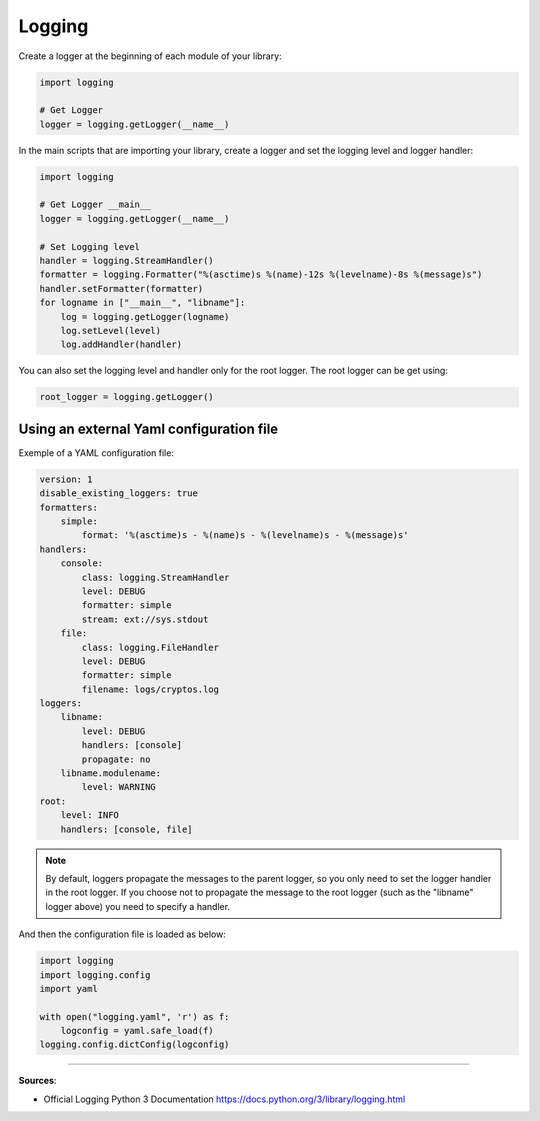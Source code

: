 Logging
=======

Create a logger at the beginning of each module of your library:

.. code-block:: python

    import logging

    # Get Logger
    logger = logging.getLogger(__name__)


In the main scripts that are importing your library, create a logger and set the logging level and logger handler:

.. code-block:: python

    import logging

    # Get Logger __main__
    logger = logging.getLogger(__name__)

    # Set Logging level
    handler = logging.StreamHandler()
    formatter = logging.Formatter("%(asctime)s %(name)-12s %(levelname)-8s %(message)s")
    handler.setFormatter(formatter)
    for logname in ["__main__", "libname"]:
        log = logging.getLogger(logname)
        log.setLevel(level)
        log.addHandler(handler)

You can also set the logging level and handler only for the root logger.
The root logger can be get using:

.. code-block:: python

    root_logger = logging.getLogger()


Using an external Yaml configuration file
#########################################

Exemple of a YAML configuration file:

.. code-block:: yaml

    version: 1
    disable_existing_loggers: true
    formatters:
        simple:
            format: '%(asctime)s - %(name)s - %(levelname)s - %(message)s'
    handlers:
        console:
            class: logging.StreamHandler
            level: DEBUG
            formatter: simple
            stream: ext://sys.stdout
        file:
            class: logging.FileHandler
            level: DEBUG
            formatter: simple
            filename: logs/cryptos.log
    loggers:
        libname:
            level: DEBUG
            handlers: [console]
            propagate: no
        libname.modulename:
            level: WARNING
    root:
        level: INFO
        handlers: [console, file]

.. note::
    By default, loggers propagate the messages to the parent logger, so you only need to set the logger handler in the root logger.
    If you choose not to propagate the message to the root logger (such as the "libname" logger above) you need to specify a handler.


And then the configuration file is loaded as below:

.. code-block:: python

    import logging
    import logging.config
    import yaml

    with open("logging.yaml", 'r') as f:
        logconfig = yaml.safe_load(f)
    logging.config.dictConfig(logconfig)


------------------------------------------------------------

**Sources**:

- Official Logging Python 3 Documentation https://docs.python.org/3/library/logging.html

